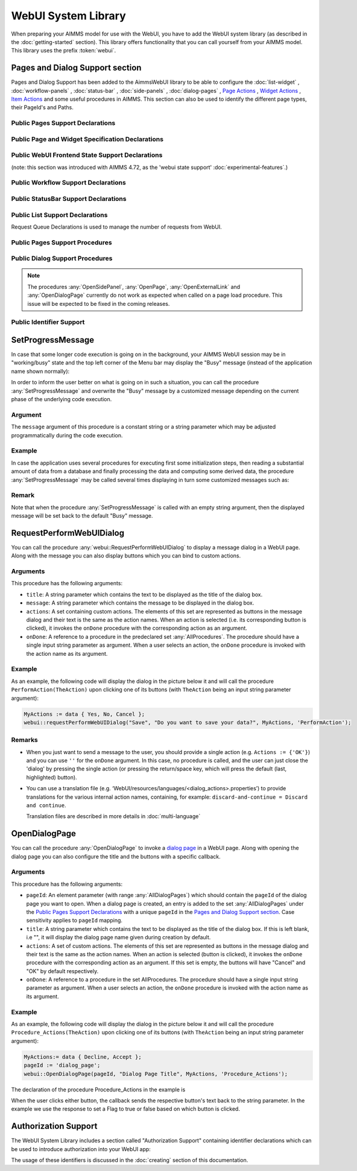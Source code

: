 
.. aimms:module:: webui

WebUI System Library
********************

When preparing your AIMMS model for use with the WebUI, you have to add the WebUI system library (as described in the :doc:`getting-started` section). This library offers functionality that you can call yourself from your AIMMS model. This library uses the prefix :token:`webui`.

Pages and Dialog Support section
================================

Pages and Dialog Support has been added to the AimmsWebUI library to be able to configure the :doc:`list-widget` , :doc:`workflow-panels` , :doc:`status-bar` , :doc:`side-panels` , :doc:`dialog-pages` , `Page Actions <page-settings.html#page-actions>`_ , `Widget Actions <widget-options.html#widget-actions>`_ , `Item Actions <widget-options.html#item-actions>`_ and some useful procedures in AIMMS. This section can also be used to identify the different page types, their PageId's and Paths. 

.. image:: images/pageanddialogsupportsection.png
			:align: center
    
.. _public-pages-support-declarations:

Public Pages Support Declarations 
-------------------------------------

.. aimms:set:: AllPageIDs 
    
  This set includes all the page ID for all page types added to the :doc:`page-manager` (page tree). 
  
  .. aimms:index:: indexPageId

.. aimms:set:: AllPageTypes
  
  This set includes the different page types, currently page, side panel and dialog. 
  
  .. aimms:index:: apt

.. aimms:set:: AllSidePanelPages

  :SubsetOf: :any:`AllPageIDs` 
  
  This set includes all the side panel pages added to the Page Manager. 
  
  .. aimms:index:: aspp

.. aimms:set:: AllDialogPages 

  :SubsetOf: :any:`AllPageIDs`

  This set includes all the dialog pages added to the Page Manager.

  .. aimms:index:: adp

.. aimms:elementparameter:: PageType(indexPageId) 
  
  :Range: :any:`AllPageTypes`

  This element parameter indexed on :any:`AllPageIDs` set maps which page type applies to which page id.

.. aimms:stringparameter:: PagePath(indexPageId)

  This string parameter indexed on :any:`AllPageIDs` set maps the path for each page created.

.. aimms:stringparameter:: PageName(indexPageId)
  
  This string parameter indexed on :any:`AllPageIDs` set maps the path for each page created.

.. _public-page-and-widget-specification-declarations:

Public Page and Widget Specification Declarations
-------------------------------------------------------

.. aimms:set:: SidePanelSpecification 

	This set is the specification for the side panel pages. The string parameters used to `configure the side panels <side-panels.html#configuring-side-panels>`_ on pages are indexed on this set. 

  .. aimms:index:: indexSidePanelSpec

.. aimms:set:: WidgetActionSpecification 

	This set is the specification for adding `widget actions <widget-options.html#widget-actions>`_ . The string parameters used to configure the widget actions on certain widgets are indexed on this set.

  .. aimms:index:: indexWidgetActionSpec

.. aimms:set:: PageActionSpecification 

	This set is the specification for adding `page actions <page-settings.html#page-actions>`_. The string parameters used to configure the primary action and secondary actions on certain pages are indexed on this set.

  .. aimms:index:: indexPageActionSpec

.. _public-webui-frontend-state-support-declarations:

Public WebUI Frontend State Support Declarations 
-------------------------------------------------------

(note: this section was introduced with AIMMS 4.72, as the 'webui state support' :doc:`experimental-features`.)


.. aimms:set:: AllOpenWebUITabs 

	This set contains one element for each WebUI tab currently open. The element has the form of a UUID. 

.. aimms:elementparameter:: LastActiveWebUITab 

	An element parameter in :any:`AllOpenWebUITabs`, which contains the UUID of the currently open WebUI tab in the browser (if any, it is empty otherwise).

.. aimms:stringparameter:: CurrentPageId 

	This string parameter contains the currently loaded page ID for all open tabs.

.. aimms:stringparameter:: CurrentSidePanelPageId 

	This string parameter contains the page ID for all open currently loaded side panels.

.. _workflowspecification:

.. _public-workflow-support-declarations:

Public Workflow Support Declarations
-------------------------------------------------------

.. _workflowspecificationset: 

.. aimms:set:: WorkflowSpecification

  This set is used to configure the number of :doc:`workflow-panels` and their respective titles. The string parameter used to `configure Workflows <workflow-panels.html#configuring-workflows>`_ are indexed on this set. The elements of this set (defining workflow properties) are the following:

  * ``title`` - The title for the workflow to be displayed on top of the Workflow Panel
  * ``style`` - A defined style for the workflow (This property is not in use currently. We have made the provision to incorporate different styles that we expect will be available in the future.)

.. _workflowpagespecification:

.. aimms:set:: WorkflowPageSpecification 

  This set is used to `configure the steps for each workflow <workflow-panels.html#configuring-steps-of-workflows>`_. The string parameter used to configure Workflow's steps are indexed on this set. The elements of this set (defining workflow properties) are as follows:

  * ``displayText`` - The label you want to give to the workflow step
  * ``icon`` - The icon you want to associate with the step. You can select from a list of 1600+ icons, the reference can be found in the `icon list <../_static/aimms-icons/icons-reference.html>`_. `Custom icons <css-styling.html#custom-icon-sets>`_ can also be used if required.
  * ``pageId`` - The page Id of the Page this step should be associated with. Ideally, every page in a workflow is a step in the Workflow Panel. The page Ids can be referred from the pre-declared ``AllRegularPages`` set. Using page Ids of Side Panel or Dialog page will result in unwanted behaviour. **This is a required field.**
  * ``tooltip`` - The text to be displayed when the user hovers over the step
  * ``workflowPageState`` - The workflow state of the page, which may be Active (displayed and clickable), Inactive (displayed and not clickable) or Hidden (not visible). If not defined, by default the state is Hidden. 
  * ``pageDataState`` - The data state of the page, which may be Complete, Incomplete or Error. The specification of this state is optional. If not defined, by default it has an Empty state.
  * ``redirectPageId`` - The page Id of the page the user should be redirected to when the ``workflowPageState`` is Inactive or Hidden. When the user tries to navigate to an Inactive or Hidden workflow step they are redirected to this page. The page Id's can be referred from the elements of the pre-declared set ``AllRegularPages``.
  * ``parentPageId`` - This attribute is available from AIMMS 4.92 onwards. It can be used in order to indicate a parent step for some step in the workflow, so, actually making the latter a child step in the panel.

.. _extensionorder:

.. aimms:set:: ExtensionOrder 

  This is a sub-set of the pre-declared set of :any:`Integers`, which has several pre-declared indices. This set was created to make it easier to create and configure string parameters and also differentiate them for Workflows, Page and Application Extensions. The pre-declared indices:

  * ``indexWorkflowOrder`` and ``indexNoOfPages`` are used as dimensions of the string parameters which will configure the Workflows and the steps of the Workflows in the application.
  * ``indexPageExtension`` is used as a dimension of the string parameter which will configure the Page Actions(Primary and Secondary), Side Panels and Widget Actions on pages and widgets respectively.
  * ``indexApplicationExtension`` is used as a dimension of the string parameter which will configure the Status Bar messages in the application. 
  
  .. aimms:index:: indexWorkflowOrder
  
  .. aimms:index:: indexNoOfPages

  .. aimms:index:: indexPageExtension
  
  .. aimms:index:: indexApplicationExtension

.. _public-statusbar-support-declarations:

Public StatusBar Support Declarations
-------------------------------------------------------

.. aimms:set:: StatusBarSpecification

  This set is the specification used to configure Status Messages on the :doc:`status-bar` that appears on the footer. You will need to create string parameters indexed over this set.

.. _public-list-support-declarations:

Public List Support Declarations
-------------------------------------------------------

.. _listgroupspecification:

.. aimms:set:: ListGroupSpecification 

  This set is the specification used to `configure List Groups <list-widget.html#configuring-list-groups>`_ in the :doc:`list-widget`. You will need to create string parameters indexed over this set. The elements of this set (defining list groups) are the following:

  * ``title`` - The title for the list group to be displayed in the List widget.
  * ``tooltip`` - Tooltip to be displayed when the user hovers over the respective list group's title.

.. _listgroupitemsspecification:

.. aimms:set:: ListGroupItemsSpecification 

  This set is used to `configure the list items <list-widget.html#configuring-items-for-lists>`_ in a specific list group. You will need to create a string parameter indexed over this set. The elements of this set (defining list group items) are the following:

  * ``icon`` - The icon you want to display for the respective list item. You can select from a list of 1600+ icons, the reference can be found in the `icon list <../_static/aimms-icons/icons-reference.html>`_. `Custom icons <css-styling.html#custom-icon-sets>`_ can also be used if required.
  * ``color`` - The color you want to display for the icon configured, e.g., Blue, Red, etc. Browsers support around 140 color names. This is an optional field. You can also use Hex codes e.g., #FF0000 for Red.
  * ``text`` - The text you want to display for the list item. This is a required field.
  * ``tooltip`` - Tooltip to be displayed when the user hovers over the respective list item.
  * ``procedure`` - The procedure you want to call when the respective list item is clicked.
  * ``external`` - Boolean value to indicate the list item procedure leads to an external link. By default, this option is 0/false.
  * ``state`` - Active (displayed and clickable), Inactive (displayed and not clickable) and Hidden (not displayed). By default, the state is Hidden.

Request Queue Declarations is used to manage the number of requests from WebUI. 

.. _public-pages-support-procedures:

Public Pages Support Procedures
-------------------------------------------------------

.. aimms:procedure:: GetAllPages 

	This procedure runs every time a page, side panel or dialog page is added to the page manager, which in turn updates the sets and identifiers in the `Public Pages Support Declarations`_.

.. aimms:procedure:: OpenSidePanel(pageId) 

	This procedure is used to open side panels via the model with respective ``pageIds`` as the argument. 

.. aimms:procedure:: OpenPage(pageId) 

	This procedure is used to open/navigate to other pages in the application via the model, by passing the respective ``pageId`` as the argument. 

.. aimms:procedure:: OpenExternalLink(url) 

	This procedure is used to open external links, by passing the URL as the argument. These links will open in a new tab in the browser.

.. aimms:procedure:: ResetRequestQueue 

	This procedure empties the ``RequestQueue`` and the Requests set in the Request Queue Declarations.
  
.. aimms:procedure:: SetProgressMessage(message) 

  This procedure allows one to overwrite the "Busy" message in the top left corner of the Menu bar by a customized message, which can better inform the user in case the AIMMS session is in "working/busy" state (i.e., some code execution is going on in the background). 
  
  See `SetProgressMessage`_ below.

.. aimms:procedure:: RefreshAllWidgets

  This procedure can be called to force all widgets in your WebUI to be updated. Normally, WebUI widgets are updated only after an AIMMS procedure has been fully executed. In case of long(er) running procedures, you may want to provide your user with up-to-date info in any of your widgets before finishing the procedure already. In such cases, a call to ``webui::RefreshAllWidgets`` does exactly that. In order to get a clearer view of this data, you may want to use the ``webui::UseTransparentVeil`` procedure described below.

  Please know that this procedure uses a delay to allow for the widgets to actually refresh. Per default, this delay is set to 500 milliseconds. Should you encounter situations where you feel that a longer (or a shorter) delay is needed, you can adjust it by adapting the ``webui.refreshallwidgets-sleep-milliseconds`` option in the optional ``webui-options.conf`` file.

  The current implementation of this procedure is still in an experimental phase. Based on any feedback by our users, we may decide to add arguments to it or to change the default delay, which would require you to adapt your models accordingly.

.. aimms:procedure:: UseTransparentVeil

  Calling this procedure has the effect that the veil which is applied to your WebUI page if the AIMMS session is in a "working/busy" state, will be transparent. In combination with the ``webui::RefreshAllWidgets`` procedure described above, you can use this to keep your users fully up-to-date while executing long(er) running procedures. The effect of the procedure ceases when its calling procedure has finished executing, so it is not a procedure that affects your whole further WebUI session. Please note that, although the veil is transparent, user interaction with any widget on the page (e.g. clicking a button, changing a value, etc.) is (by design) not possible.

.. _public-dialog-support-procedures:

Public Dialog Support Procedures
-------------------------------------------------------

.. aimms:procedure:: RequestPerformWebUIDialog(title,message,actions,onDone) 

  This procedure is used to display dialog message, such as alerts or warnings. 
  
  See `RequestPerformWebUIDialog`_ below.

.. aimms:procedure:: OpenDialogPage(pageId,title,actions,onDone) 

  This procedure is used to open `dialog pages <page-manager.html#dialog-pages>`__ via the model, either by clicking on a button or some interaction in the model. 
  
  See `OpenDialogPage`_ below.

.. aimms:procedure:: IsWebUIDialogOpen() 

  This procedure is used to check whether a dialog is currently open on the WebUI. It can be used to assert that no dialog is currently open before starting a new one.

.. note::

    The procedures :any:`OpenSidePanel`, :any:`OpenPage`, :any:`OpenExternalLink` and :any:`OpenDialogPage` currently do not work as expected when called on a page load procedure. This issue will be expected to be fixed in the coming releases.


Public Identifier Support
-------------------------------------------------------

.. aimms:stringparameter:: webui::IdentifierElementText 

	This string parameter can be used to translate identifier names that are displayed in your WebUI. For full details, please see `this section <table-widget.html#webui-identifierelementtext>`_.


SetProgressMessage
==================

In case that some longer code execution is going on in the background, your AIMMS WebUI session may be in "working/busy" state and the top left corner of the Menu bar may display the "Busy" message (instead of the application name
shown normally): 

.. image:: images/Busy_message.png
    :align: center
	
In order to inform the user better on what is going on in such a situation, you can call the procedure :any:`SetProgressMessage` and overwrite the "Busy" message by a customized message depending on the current phase of the underlying code execution. 

Argument
--------

The ``message`` argument of this procedure is a constant string or a string parameter which may be adjusted programmatically during the code execution.

Example
-------

In case the application uses several procedures for executing first some initialization steps, then reading a substantial amount of data from a database and finally processing the data and computing some derived data, the procedure :any:`SetProgressMessage` may be called several times displaying in turn some customized messages such as:

.. image:: images/SetProgressMessage_Example.png
    :align: center

Remark
------

Note that when the procedure :any:`SetProgressMessage` is called with an empty string argument, then the displayed message will be set back to the default "Busy" message.


RequestPerformWebUIDialog
=========================

You can call the procedure :any:`webui::RequestPerformWebUIDialog` to display a message dialog in a WebUI page. Along with the message you can also display buttons which you can bind to custom actions.

Arguments
---------

This procedure has the following arguments:

* ``title``: A string parameter which contains the text to be displayed as the title of the dialog box.
* ``message``: A string parameter which contains the message to be displayed in the dialog box.
* ``actions``: A set containing custom actions. The elements of this set are represented as buttons in the message dialog and their text is the same as the action names. When an action is selected (i.e. its corresponding button is clicked), it invokes the ``onDone`` procedure with the corresponding action as an argument.
* ``onDone``: A reference to a procedure in the predeclared set :any:`AllProcedures`. The procedure should have a single input string parameter as argument. When a user selects an action, the ``onDone`` procedure is invoked with the action name as its argument.

Example
-------

As an example, the following code will display the dialog in the picture below it and will call the procedure ``PerformAction(TheAction)`` upon clicking one of its buttons (with ``TheAction`` being an input string parameter argument):

.. code::

    MyActions := data { Yes, No, Cancel };
    webui::requestPerformWebUIDialog("Save", "Do you want to save your data?", MyActions, 'PerformAction');

.. image:: images/savedialog.jpg
    :align: center

Remarks
-------

* When you just want to send a message to the user, you should provide a single action (e.g. ``Actions := {'OK'}``) and you can use ``''`` for the ``onDone`` argument. In this case, no procedure is called, and the user can just close the 'dialog' by pressing the single action (or pressing the return/space key, which will press the default (last, highlighted) button).
* You can use a translation file (e.g. ‘WebUI/resources/languages/<dialog_actions>.properties’) to provide translations for the various internal action names, containing, for example: ``discard-and-continue = Discard and continue``. 
  
  Translation files are described in more details in :doc:`multi-language`


OpenDialogPage
==============

You can call the procedure :any:`OpenDialogPage` to invoke a `dialog page <page-manager.html#dialog-pages>`_ in a WebUI page. Along with opening the dialog page you can also configure the title and the buttons with a specific callback.

Arguments
---------

This procedure has the following arguments:

* ``pageId``: An element parameter (with range :any:`AllDialogPages`) which should contain the ``pageId`` of the dialog page you want to open. When a dialog page is created, an entry is added to the set :any:`AllDialogPages` under the `Public Pages Support Declarations`_ with a unique ``pageId`` in the `Pages and Dialog Support section`_. Case sensitivity applies to ``pageId`` mapping.   
* ``title``: A string parameter which contains the text to be displayed as the title of the dialog box. If this is left blank, i.e "", it will display the dialog page name given during creation by default.
* ``actions``: A set of custom actions. The elements of this set are represented as buttons in the message dialog and their text is the same as the action names. When an action is selected (button is clicked), it invokes the ``onDone`` procedure with the corresponding action as an argument. If this set is empty, the buttons will have "Cancel" and "OK" by default respectively. 
* ``onDone``: A reference to a procedure in the set AllProcedures. The procedure should have a single input string parameter as argument. When a user selects an action, the ``onDone`` procedure is invoked with the action name as its argument.


Example
-------

As an example, the following code will display the dialog in the picture below it and will call the procedure ``Procedure_Actions(TheAction)`` upon clicking one of its buttons (with ``TheAction`` being an input string parameter argument):

.. code::

	MyActions:= data { Decline, Accept };
	pageId := 'dialog_page';
	webui::OpenDialogPage(pageId, "Dialog Page Title", MyActions, 'Procedure_Actions');


.. image:: images/dialog_procedurecall.png
			:align: center
			:scale: 50

The declaration of the procedure Procedure_Actions in the example is 

.. image:: images/dialog_procedure_action_declaration.png
			:align: center

When the user clicks either button, the callback sends the respective button's text back to the string parameter. In the example we use the response to set a Flag to true or false based on which button is clicked. 

Authorization Support
=====================

The WebUI System Library includes a section called "Authorization Support" containing identifier declarations which can be used to introduce authorization into your WebUI app:

.. image:: images/AuthorizationSupportSection.png
    :align: center

The usage of these identifiers is discussed in the :doc:`creating` section of this documentation.